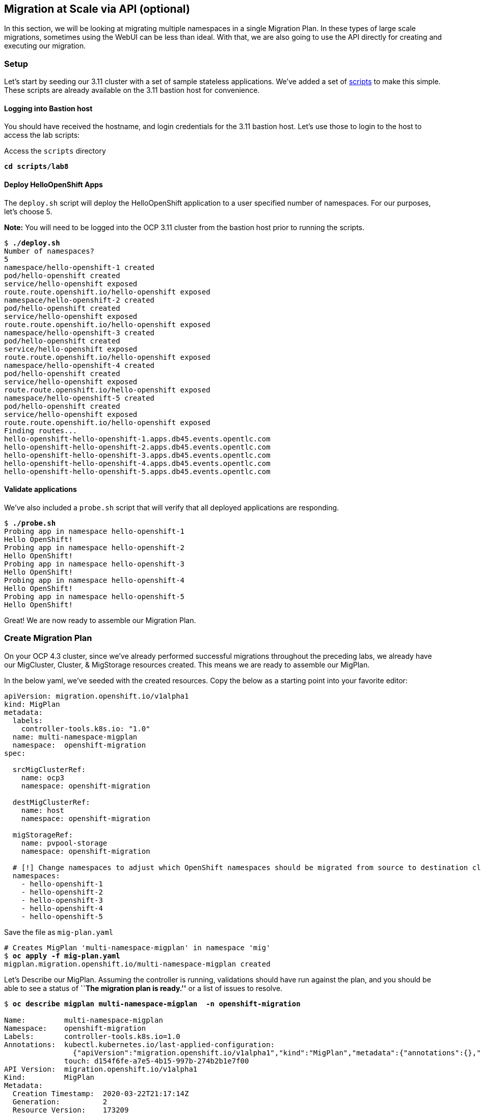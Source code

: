 :markup-in-source: verbatim,attributes,quotes
:ocp3_guid: %ocp3_guid%
:ocp3_domain: %ocp3_domain%
:ocp3_ssh_user: %ocp3_ssh_user%
:ocp3_password: %ocp3_password%
:ocp4_guid: %ocp4_guid%
:ocp4_domain: %ocp4_domain%
:ocp4_ssh_user: %ocp4_ssh_user%
:ocp4_password: %ocp4_password%

== Migration at Scale via API (optional)

In this section, we will be looking at migrating multiple namespaces in a single Migration Plan. In these types of large scale migrations, sometimes using the WebUI can be less than ideal. With that, we are also going to use the API directly for creating and executing our migration.

=== Setup

Let’s start by seeding our 3.11 cluster with a set of sample stateless applications. We’ve added a set of link:./scripts/lab8/[scripts] to make this simple. These scripts are already available on the 3.11 bastion host for convenience.

==== Logging into Bastion host

You should have received the hostname, and login credentials for the 3.11 bastion host. Let’s use those to login to the host to access the lab scripts:

Access the `scripts` directory

[source,subs="{markup-in-source}"]
--------------------------------------------------------------------------------
**cd scripts/lab8**
--------------------------------------------------------------------------------

==== Deploy HelloOpenShift Apps

The `deploy.sh` script will deploy the HelloOpenShift application to a user specified number of namespaces. For our purposes, let’s choose 5.

*Note:* You will need to be logged into the OCP 3.11 cluster from the bastion host prior to running the scripts.

[source,subs="{markup-in-source}"]
--------------------------------------------------------------------------------
$ **./deploy.sh**
Number of namespaces?
5
namespace/hello-openshift-1 created
pod/hello-openshift created
service/hello-openshift exposed
route.route.openshift.io/hello-openshift exposed
namespace/hello-openshift-2 created
pod/hello-openshift created
service/hello-openshift exposed
route.route.openshift.io/hello-openshift exposed
namespace/hello-openshift-3 created
pod/hello-openshift created
service/hello-openshift exposed
route.route.openshift.io/hello-openshift exposed
namespace/hello-openshift-4 created
pod/hello-openshift created
service/hello-openshift exposed
route.route.openshift.io/hello-openshift exposed
namespace/hello-openshift-5 created
pod/hello-openshift created
service/hello-openshift exposed
route.route.openshift.io/hello-openshift exposed
Finding routes...
hello-openshift-hello-openshift-1.apps.db45.events.opentlc.com
hello-openshift-hello-openshift-2.apps.db45.events.opentlc.com
hello-openshift-hello-openshift-3.apps.db45.events.opentlc.com
hello-openshift-hello-openshift-4.apps.db45.events.opentlc.com
hello-openshift-hello-openshift-5.apps.db45.events.opentlc.com
--------------------------------------------------------------------------------

==== Validate applications

We’ve also included a `probe.sh` script that will verify that all deployed applications are responding.

[source,subs="{markup-in-source}"]
--------------------------------------------------------------------------------
$ **./probe.sh**
Probing app in namespace hello-openshift-1
Hello OpenShift!
Probing app in namespace hello-openshift-2
Hello OpenShift!
Probing app in namespace hello-openshift-3
Hello OpenShift!
Probing app in namespace hello-openshift-4
Hello OpenShift!
Probing app in namespace hello-openshift-5
Hello OpenShift!
--------------------------------------------------------------------------------

Great! We are now ready to assemble our Migration Plan.

=== Create Migration Plan

On your OCP 4.3 cluster, since we’ve already performed successful migrations throughout the preceding labs, we already have our MigCluster, Cluster, & MigStorage resources created. This means we are ready to assemble our MigPlan.

In the below yaml, we’ve seeded with the created resources. Copy the below as a starting point into your favorite editor:

[source,subs="{markup-in-source}"]
--------------------------------------------------------------------------------
apiVersion: migration.openshift.io/v1alpha1
kind: MigPlan
metadata:
  labels:
    controller-tools.k8s.io: "1.0"
  name: multi-namespace-migplan
  namespace:  openshift-migration
spec:

  srcMigClusterRef:
    name: ocp3
    namespace: openshift-migration

  destMigClusterRef:
    name: host
    namespace: openshift-migration

  migStorageRef:
    name: pvpool-storage
    namespace: openshift-migration

  # [!] Change namespaces to adjust which OpenShift namespaces should be migrated from source to destination cluster
  namespaces:
    - hello-openshift-1
    - hello-openshift-2
    - hello-openshift-3
    - hello-openshift-4
    - hello-openshift-5
--------------------------------------------------------------------------------

Save the file as `mig-plan.yaml`

[source,subs="{markup-in-source}"]
--------------------------------------------------------------------------------
# Creates MigPlan 'multi-namespace-migplan' in namespace 'mig'
$ **oc apply -f mig-plan.yaml**
migplan.migration.openshift.io/multi-namespace-migplan created
--------------------------------------------------------------------------------

Let’s Describe our MigPlan. Assuming the controller is running, validations should have run against the plan, and you should be able to see a status of *``The migration plan is ready.''* or a list of issues to resolve.

[source,subs="{markup-in-source}"]
--------------------------------------------------------------------------------
$ **oc describe migplan multi-namespace-migplan  -n openshift-migration**

Name:         multi-namespace-migplan
Namespace:    openshift-migration
Labels:       controller-tools.k8s.io=1.0
Annotations:  kubectl.kubernetes.io/last-applied-configuration:
                {"apiVersion":"migration.openshift.io/v1alpha1","kind":"MigPlan","metadata":{"annotations":{},"labels":{"controller-tools.k8s.io":"1.0"},"...
              touch: d154f6fe-a7e5-4b15-997b-274b2b1e7f00
API Version:  migration.openshift.io/v1alpha1
Kind:         MigPlan
Metadata:
  Creation Timestamp:  2020-03-22T21:17:14Z
  Generation:          2
  Resource Version:    173209
  Self Link:           /apis/migration.openshift.io/v1alpha1/namespaces/openshift-migration/migplans/multi-namespace-migplan
  UID:                 0622543e-a7b0-4333-8461-95f5048420b6
Spec:
  Dest Mig Cluster Ref:
    Name:       host
    Namespace:  openshift-migration
  Mig Storage Ref:
    Name:       pvpool-storage
    Namespace:  openshift-migration
  Namespaces:
    hello-openshift-1
    hello-openshift-2
    hello-openshift-3
    hello-openshift-4
    hello-openshift-5
  Src Mig Cluster Ref:
    Name:       ocp3
    Namespace:  openshift-migration
Status:
  Conditions:
    Category:              Required
    Last Transition Time:  2020-03-22T21:17:15Z
    Message:               The `persistentVolumes` list has been updated with discovered PVs.
    Reason:                Done
    Status:                True
    Type:                  PvsDiscovered
    Category:              Required
    Last Transition Time:  2020-03-22T21:17:15Z
    Message:               The storage resources have been created.
    Status:                True
    Type:                  StorageEnsured
    Category:              Required
    Last Transition Time:  2020-03-22T21:17:17Z
    Message:               The migration registry resources have been created.
    Status:                True
    Type:                  RegistriesEnsured
    Category:              Required
    Last Transition Time:  2020-03-22T21:17:17Z
    Message:               The migration plan is ready.
    Status:                True
    Type:                  Ready
Events:                    <none>
--------------------------------------------------------------------------------

=== Execute migration

Let’s now proceed with creating a `MigMigration` that will execute our Migration Plan. Again, in the below yaml, we’ve seeded with the created resources. Copy the below as a starting point into your favorite editor:

[source,subs="{markup-in-source}"]
--------------------------------------------------------------------------------
apiVersion: migration.openshift.io/v1alpha1
kind: MigMigration
metadata:
  labels:
    controller-tools.k8s.io: "1.0"
  name: migmigration-multi-namespace
  namespace: openshift-migration
spec:
  # [!] Set 'stage: true' to run a 'Stage Migration' and skip quiescing of Pods on the source cluster.
  stage: false
  # [!] Set 'quiescePods: true' to scale down Pods on the source cluster after the 'Backup' stage of a migration has finished
  quiescePods: false

  migPlanRef:
    name: multi-namespace-migplan
    namespace: openshift-migration
--------------------------------------------------------------------------------

Set the appropriate values for `stage` and `quiescePods`. In this case, false and true respectively. Save the file as `mig-migration.yaml`.

[source,subs="{markup-in-source}"]
--------------------------------------------------------------------------------
# Creates MigMigration 'migmigration-multi-namespace' in namespace 'openshift-migration'
$ **oc apply -f mig-migration.yaml**
migmigration.migration.openshift.io/migmigration-multi-namespace created
--------------------------------------------------------------------------------

Monitor progress of the migration with `oc describe`. You should see a status of *``The migration is ready.''*, otherwise you’ll see an error condition within `oc describe` output indicating what action you need to take before the migration can begin.

[source,subs="{markup-in-source}"]
--------------------------------------------------------------------------------
$ **oc describe migmigration -n openshift-migration migmigration-multi-namespace**
Name:         migmigration-multi-namespace
Namespace:    mig
Labels:       controller-tools.k8s.io=1.0
Annotations:  kubectl.kubernetes.io/last-applied-configuration={"apiVersion":"migration.openshift.io/v1alpha1","kind":"MigMigration","metadata":{"annotations":{},"labels":{"controller-tools.k8s.io":"1.0"},"name":"m...
              touch=0c8ba1f7-2cfd-4465-a900-71c45a454437
API Version:  migration.openshift.io/v1alpha1
Kind:         MigMigration
Metadata:
  Creation Timestamp:  2019-05-22T21:27:07Z
  Generation:          2
  Resource Version:    102763
  Self Link:           /apis/migration.openshift.io/v1alpha1/namespaces/mig/migmigrations/migmigration-multi-namespace
  UID:                 3baef627-d4a0-11e9-9826-02c93b41083a
Spec:
  Mig Plan Ref:
    Name:       migmigration-multi-namespace
    Namespace:  mig
  Stage:        false
Status:
  Completion Timestamp:  2019-05-22T21:46:09Z
  Conditions:
    Category:              Required
    Last Transition Time:  2019-05-24T14:50:06Z
    Message:               The migration is ready.
    Status:                True
    Type:                  Ready
  Migration Completed:     true
  Start Timestamp:         2019-05-22T21:43:27Z
  Task Phase:              Completed
Events:                    <none>
--------------------------------------------------------------------------------

Notice how the MigMigration shown above has `Task Phase': Completed. This means that the migration is complete, and we should be able to verify our apps existence on the destination cluster. You can continuously describe the MigMigration to see phase info, or tail the mig-controller logs with `oc logs -f <pod-name>`.

=== erification

Let’s login to our 4.1 cluster from the 3.11 bastion host and run the `probe.sh` script to verify that the applications have been migrated and are running:

[source,subs="{markup-in-source}"]
--------------------------------------------------------------------------------
$ **./probe.sh**
Probing app in namespace hello-openshift-1
Hello OpenShift!
Probing app in namespace hello-openshift-2
Hello OpenShift!
Probing app in namespace hello-openshift-3
Hello OpenShift!
Probing app in namespace hello-openshift-4
Hello OpenShift!
Probing app in namespace hello-openshift-5
Hello OpenShift!
--------------------------------------------------------------------------------
